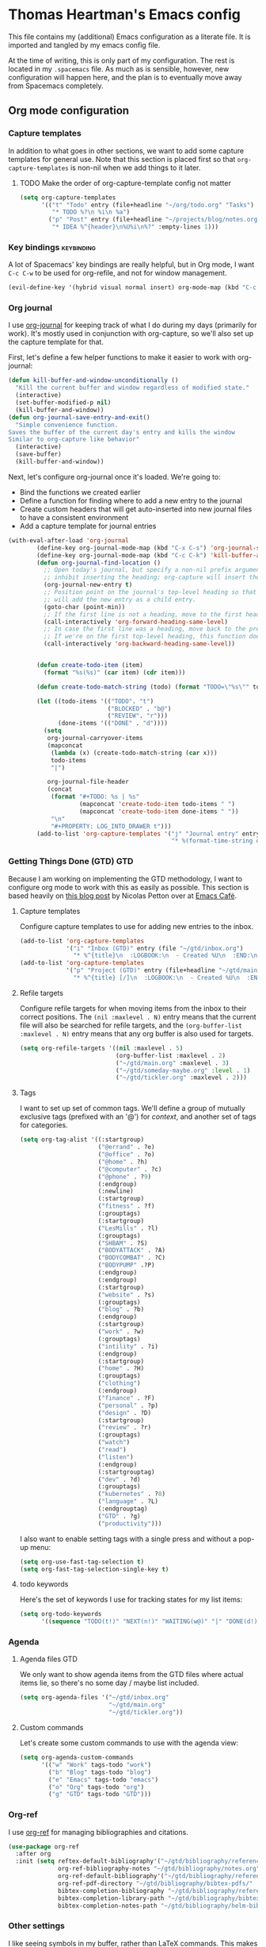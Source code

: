 #+TAGS: keybinding | { os : macos | linux } | GTD
#+property: header-args :cache yes :results silent :tangle yes :comments both


* Thomas Heartman's Emacs config
  This file contains my (additional) Emacs configuration as a literate file. It is imported and tangled by my emacs config file.

  At the time of writing, this is only part of my configuration. The rest is located in my ~.spacemacs~ file. As much as is sensible, however, new configuration will happen here, and the plan is to eventually move away from Spacemacs completely.

** Org mode configuration
*** Capture templates
    In addition to what goes in other sections, we want to add some capture templates for general use. Note that this section is placed first so that ~org-capture-templates~ is non-nil when we add things to it later.
**** TODO Make the order of org-capture-template config not matter
    #+begin_src emacs-lisp
      (setq org-capture-templates
            '(("t" "Todo" entry (file+headline "~/org/todo.org" "Tasks")
               "* TODO %?\n %i\n %a")
              ("p" "Post" entry (file+headline "~/projects/blog/notes.org" "Posts")
               "* IDEA %^{header}\n%U%i\n%?" :empty-lines 1)))
    #+end_src
*** Key bindings                                                 :keybinding:
    A lot of Spacemacs' key bindings are really helpful, but in Org mode, I want ~C-c C-w~ to be used for org-refile, and not for window management.
    #+begin_src emacs-lisp
      (evil-define-key '(hybrid visual normal insert) org-mode-map (kbd "C-c C-w") 'org-refile)
    #+end_src
*** Org journal
    I use [[https://github.com/bastibe/org-journal][org-journal]] for keeping track of what I do during my days (primarily for work). It's mostly used in conjunction with org-capture, so we'll also set up the capture template for that.

    First, let's define a few helper functions to make it easier to work with org-journal:
    #+begin_src emacs-lisp
       (defun kill-buffer-and-window-unconditionally ()
         "Kill the current buffer and window regardless of modified state."
         (interactive)
         (set-buffer-modified-p nil)
         (kill-buffer-and-window))
       (defun org-journal-save-entry-and-exit()
         "Simple convenience function.
       Saves the buffer of the current day's entry and kills the window
       Similar to org-capture like behavior"
         (interactive)
         (save-buffer)
         (kill-buffer-and-window))
    #+end_src

    Next, let's configure org-journal once it's loaded. We're going to:
    - Bind the functions we created earlier
    - Define a function for finding where to add a new entry to the journal
    - Create custom headers that will get auto-inserted into new journal files to have a consistent environment
    - Add a capture template for journal entries

    #+begin_src emacs-lisp
      (with-eval-after-load 'org-journal
              (define-key org-journal-mode-map (kbd "C-x C-s") 'org-journal-save-entry-and-exit)
              (define-key org-journal-mode-map (kbd "C-c C-k") 'kill-buffer-and-window-unconditionally)
              (defun org-journal-find-location ()
                ;; Open today's journal, but specify a non-nil prefix argument in order to
                ;; inhibit inserting the heading; org-capture will insert the heading.
                (org-journal-new-entry t)
                ;; Position point on the journal's top-level heading so that org-capture
                ;; will add the new entry as a child entry.
                (goto-char (point-min))
                ;; If the first line is not a heading, move to the first heading in the file.
                (call-interactively 'org-forward-heading-same-level)
                ;; In case the first line was a heading, move back to the previous top-level heading.
                ;; If we're on the first top-level heading, this function does nothing.
                (call-interactively 'org-backward-heading-same-level))


              (defun create-todo-item (item)
                (format "%s(%s)" (car item) (cdr item)))

              (defun create-todo-match-string (todo) (format "TODO=\"%s\"" todo))

              (let ((todo-items '(("TODO". "t")
                                  ("BLOCKED" . "b@")
                                  ("REVIEW". "r")))
                    (done-items '(("DONE" . "d"))))
                (setq
                 org-journal-carryover-items
                 (mapconcat
                  (lambda (x) (create-todo-match-string (car x)))
                  todo-items
                  "|")

                 org-journal-file-header
                 (concat
                  (format "#+TODO: %s | %s"
                          (mapconcat 'create-todo-item todo-items " ")
                          (mapconcat 'create-todo-item done-items " "))
                  "\n"
                  "#+PROPERTY: LOG_INTO_DRAWER t")))
              (add-to-list 'org-capture-templates '("j" "Journal entry" entry (function org-journal-find-location)
                                                    "* %(format-time-string org-journal-time-format)%^{Title}\n%i%?")))
    #+end_src
*** Getting Things Done (GTD)                                           :GTD:
    Because I am working on implementing the GTD methodology, I want to configure org mode to work with this as easily as possible. This section is based heavily on [[https://emacs.cafe/emacs/orgmode/gtd/2017/06/30/orgmode-gtd.html][this blog post]] by Nicolas Petton over at [[https://emacs.cafe/emacs/orgmode/gtd/2017/06/30/orgmode-gtd.html][Emacs Café]].

**** Capture templates
     Configure capture templates to use for adding new entries to the inbox.
     #+begin_src emacs-lisp
       (add-to-list 'org-capture-templates
                    '("i" "Inbox (GTD)" entry (file "~/gtd/inbox.org")
                      "* %^{title}\n  :LOGBOOK:\n  - Created %U\n  :END:\n  %i%?"  :empty-lines 1))
       (add-to-list 'org-capture-templates
                    '("p" "Project (GTD)" entry (file+headline "~/gtd/main.org" "Tasks")
                      "* %^{title} [/]\n  :LOGBOOK:\n  - Created %U\n  :END:\n  %i%?"  :empty-lines 1))
     #+end_src

**** Refile targets
     Configure refile targets for when moving items from the inbox to their correct positions. The ~(nil :maxlevel . N)~ entry means that the current file will also be searched for refile targets, and the ~(org-buffer-list :maxlevel . N)~ entry means that any org buffer is also used for targets.
     #+begin_src emacs-lisp
       (setq org-refile-targets '((nil :maxlevel . 5)
                                  (org-buffer-list :maxlevel . 2)
                                  ("~/gtd/main.org" :maxlevel . 3)
                                  ("~/gtd/someday-maybe.org" :level . 1)
                                  ("~/gtd/tickler.org" :maxlevel . 2)))
     #+end_src

**** Tags
     I want to set up set of common tags. We'll define a group of mutually exclusive tags (prefixed with an '@') for /context/, and another set of tags for categories.
     #+begin_src emacs-lisp
       (setq org-tag-alist '((:startgroup)
                             ("@errand" . ?e)
                             ("@office" . ?o)
                             ("@home" . ?h)
                             ("@computer" . ?c)
                             ("@phone" . ?9)
                             (:endgroup)
                             (:newline)
                             (:startgroup)
                             ("fitness" . ?f)
                             (:grouptags)
                             (:startgroup)
                             ("LesMills" . ?l)
                             (:grouptags)
                             ("SHBAM" . ?S)
                             ("BODYATTACK" . ?A)
                             ("BODYCOMBAT" . ?C)
                             ("BODYPUMP" .?P)
                             (:endgroup)
                             (:endgroup)
                             (:startgroup)
                             ("website" . ?s)
                             (:grouptags)
                             ("blog" . ?b)
                             (:endgroup)
                             (:startgroup)
                             ("work" . ?w)
                             (:grouptags)
                             ("intility" . ?i)
                             (:endgroup)
                             (:startgroup)
                             ("home" . ?H)
                             (:grouptags)
                             ("clothing")
                             (:endgroup)
                             ("finance" . ?F)
                             ("personal" . ?p)
                             ("design" . ?D)
                             (:startgroup)
                             ("review" . ?r)
                             (:grouptags)
                             ("watch")
                             ("read")
                             ("listen")
                             (:endgroup)
                             (:startgrouptag)
                             ("dev" . ?d)
                             (:grouptags)
                             ("kubernetes" . ?8)
                             ("language" . ?L)
                             (:endgrouptag)
                             ("GTD" . ?g)
                             ("productivity")))
     #+end_src

     I also want to enable setting tags with a single press and without a pop-up menu:
     #+begin_src emacs-lisp
       (setq org-use-fast-tag-selection t)
       (setq org-fast-tag-selection-single-key t)
     #+end_src
**** todo keywords
     Here's the set of keywords I use for tracking states for my list items:
     #+begin_src emacs-lisp
       (setq org-todo-keywords
             '((sequence "TODO(t!)" "NEXT(n!)" "WAITING(w@)" "|" "DONE(d!)" "CANCELED(c!)")))
     #+end_src

*** Agenda

**** Agenda files                                                       :GTD:
     We only want to show agenda items from the GTD files where actual items lie, so there's no some day / maybe list included.
     #+begin_src emacs-lisp
       (setq org-agenda-files '("~/gtd/inbox.org"
                                "~/gtd/main.org"
                                "~/gtd/tickler.org"))
     #+end_src



**** Custom commands
     Let's create some custom commands to use with the agenda view:
     #+begin_src emacs-lisp
       (setq org-agenda-custom-commands
             '(("w" "Work" tags-todo "work")
               ("b" "Blog" tags-todo "blog")
               ("e" "Emacs" tags-todo "emacs")
               ("o" "Org" tags-todo "org")
               ("g" "GTD" tags-todo "GTD")))
     #+end_src

*** Org-ref
    I use [[https://github.com/jkitchin/org-ref][org-ref]] for managing bibliographies and citations.

    #+begin_src emacs-lisp
      (use-package org-ref
        :after org
        :init (setq reftex-default-bibliography'("~/gtd/bibliography/references.bib")
                    org-ref-bibliography-notes "~/gtd/bibliography/notes.org"
                    org-ref-default-bibliography'("~/gtd/bibliography/references.bib")
                    org-ref-pdf-directory "~/gtd/bibliography/bibtex-pdfs/"
                    bibtex-completion-bibliography "~/gtd/bibliography/references.bib"
                    bibtex-completion-library-path "~/gtd/bibliography/bibtex-pdfs"
                    bibtex-completion-notes-path "~/gtd/bibliography/helm-bibtext-notes"))
    #+end_src

*** Other settings
    I like seeing symbols in my buffer, rather than LaTeX commands. This makes '\alpha + \pi' look like 'α + π' and also displays sub- and superscripts properly.
    #+begin_src emacs-lisp
      (setq org-pretty-entities t)
    #+end_src

    I also want my footnotes to be automatically sorted and renumbered whenever I insert a new one.
    #+begin_src emacs-lisp
      (setq org-footnote-auto-adjust t)
    #+end_src

** Additional key bindings                                       :keybinding:
   In addition to package-specific keys, I also want to add certain other bindings.

*** Norwegian symbols for linux                                       :linux:
    Compared to the English alphabet, Norwegian has three extra vowels: æ, ø, and å. These are not normally accessible from a US keyboard, but emacs lets us create our own mappings. These mappings map to how macOS does it (for better unification of my keyboard layouts. However, we also define an extra mapping for æ, because using ~s-e~ makes more sense than ~s-'~.
    #+begin_src emacs-lisp
      (when (string= system-type "gnu/linux")
        (define-key key-translation-map (kbd "s-O") (kbd "Ø"))
        (define-key key-translation-map (kbd "s-o") (kbd "ø"))
        (define-key key-translation-map (kbd "s-A") (kbd "Å"))
        (define-key key-translation-map (kbd "s-a") (kbd "å"))
        (define-key key-translation-map (kbd "s-\"") (kbd "Æ"))
        (define-key key-translation-map (kbd "s-'") (kbd "æ"))
        (define-key key-translation-map (kbd "s-E") (kbd "Æ"))
        (define-key key-translation-map (kbd "s-e") (kbd "æ")))
    #+end_src

*** TODO Removing ~suspend-frame~
    # TODO: find out how to remove this command if it exists, rather than unsetting the key
    # In the event that this is bound to something else, I don't want to unmap that.

    I find the ~suspend-frame~ key binding to be rather annoying, especially because I use Emacs as a window manager through EXWM, which means that if I trigger it accidentally, then the entire frame freezes, and I can't do anything about it. As such, I want to remove the binding for ~suspend-frame~.
    #+begin_src emacs-lisp
      (global-unset-key (kbd "C-z"))
      (global-unset-key (kbd "C-x C-z"))
    #+end_src
** Additional functionality
   This sections contains extra functionality that isn't easily put elsewhere.

*** Execute region in shell
    Sometimes it's handy to be able to execute whatever's in the region in a shell. This function does that:
    #+begin_src emacs-lisp
      (defun shell-region (start end)
        "Evaluate region in your shell"
        (interactive "r")
        (shell-command (buffer-substring-no-properties start end)))
    #+end_src

** direnv
 direnv is a very handy tool that I use to load dynamic environments from a file's directory into Emacs. It's especially useful when used in combination with nix-shells. We want to enable this globally and add some key bindings for it.
 #+begin_src emacs-lisp
   (use-package direnv
     :config (direnv-mode)
     :init (define-key global-map (kbd "C-c d u") 'direnv-update-environment)
           (define-key global-map (kbd "C-c d a") 'direnv-allow))
 #+end_src

** BibTeX mode
   I use BibTeX mode to manage my references. BibTeX mode doesn't automatically enable ~electric-pair-mode~, so let's get that on the go:
  #+begin_src emacs-lisp
    (defun my-bibtex-mode-hook ()
      (interactive)
      (electric-pair-local-mode))

    (add-hook 'bibtex-mode-hook 'my-bibtex-mode-hook)
   #+end_src

** Rust
   I use Rustic mode and Rust-Analyzer for working with Rust. As such, let's get it set up:
   #+begin_src emacs-lisp
     (use-package rustic
       :after lsp-mode
       :init (setq rustic-lsp-server 'rust-analyzer
                   rustic-format-on-save t))
   #+end_src

